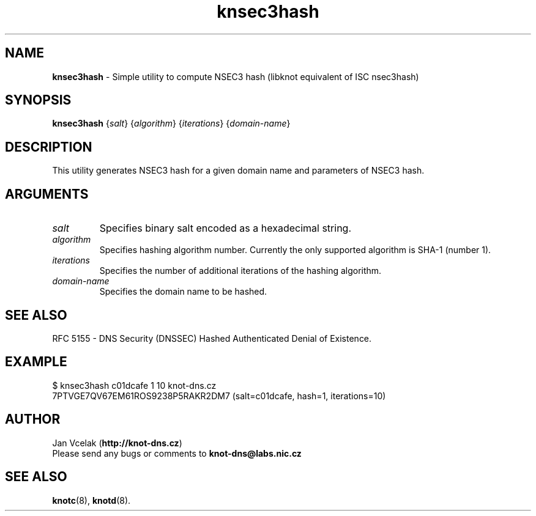 .TH "knsec3hash" "1" "June 2013" "CZ.NIC Labs" "Knot DNS, version 1.4.7"
.SH NAME
.B knsec3hash
\- Simple utility to compute NSEC3 hash (libknot equivalent of ISC nsec3hash)
.SH SYNOPSIS
.B knsec3hash
{\fIsalt\fR} {\fIalgorithm\fR} {\fIiterations\fR} {\fIdomain-name\fR}
.SH DESCRIPTION
This utility generates NSEC3 hash for a given domain name and parameters of
NSEC3 hash.
.SH ARGUMENTS
.TP
\fIsalt\fR
Specifies binary salt encoded as a hexadecimal string.
.TP
\fIalgorithm\fR
Specifies hashing algorithm number. Currently the only supported algorithm is
SHA-1 (number 1).
.TP
\fIiterations\fR
Specifies the number of additional iterations of the hashing algorithm.
.TP
\fIdomain-name\fR
Specifies the domain name to be hashed.
.SH SEE ALSO
RFC 5155 - DNS Security (DNSSEC) Hashed Authenticated Denial of Existence.
.SH EXAMPLE
$ knsec3hash c01dcafe 1 10 knot-dns.cz
.br
7PTVGE7QV67EM61ROS9238P5RAKR2DM7 (salt=c01dcafe, hash=1, iterations=10)
.SH AUTHOR
Jan Vcelak (\fBhttp://knot-dns.cz\fR)
.TP
Please send any bugs or comments to \fBknot-dns@labs.nic.cz\fR
.SH SEE ALSO
.BI knotc\fR(8),
.BI knotd\fR(8).
